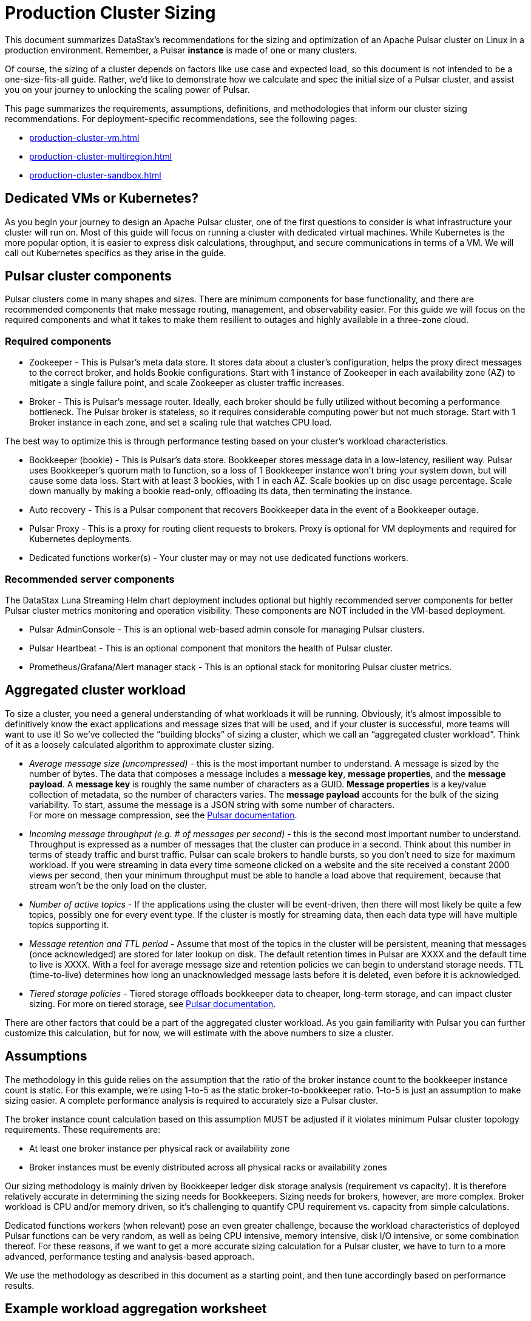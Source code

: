 :activeTopics: 1
:messageSize: 1000
:messageThroughput: 100000
:retentionPolicy: 3600
:ttlPolicy: 24
:tieredStoragePolicy: n/a
:messageReplicationFactor: 3

= Production Cluster Sizing

This document summarizes DataStax's recommendations for the sizing and optimization of an Apache Pulsar cluster on Linux in a production environment.
Remember, a Pulsar *instance* is made of one or many clusters.

Of course, the sizing of a cluster depends on factors like use case and expected load, so this document is not intended to be a one-size-fits-all guide. Rather, we'd like to demonstrate how we calculate and spec the initial size of a Pulsar cluster, and assist you on your journey to unlocking the scaling power of Pulsar.

This page summarizes the requirements, assumptions, definitions, and methodologies that inform our cluster sizing recommendations.
For deployment-specific recommendations, see the following pages:

* xref:production-cluster-vm.adoc[]
* xref:production-cluster-multiregion.adoc[]
* xref:production-cluster-sandbox.adoc[]

== Dedicated VMs or Kubernetes?

As you begin your journey to design an Apache Pulsar cluster, one of the first questions to consider is what infrastructure your cluster will run on.
Most of this guide will focus on running a cluster with dedicated virtual machines.
While Kubernetes is the more popular option, it is easier to express disk calculations, throughput, and secure communications in terms of a VM.
We will call out Kubernetes specifics as they arise in the guide.

== Pulsar cluster components

Pulsar clusters come in many shapes and sizes. There are minimum components for base functionality, and there are recommended components that make message routing, management, and observability easier. For this guide we will focus on the required components and what it takes to make them resilient to outages and highly available in a three-zone cloud.

=== Required components

* Zookeeper - This is Pulsar’s meta data store. It stores data about a cluster’s configuration, helps the proxy direct messages to the correct broker, and holds Bookie configurations. Start with 1 instance of Zookeeper in each availability zone (AZ) to mitigate a single failure point, and scale Zookeeper as cluster traffic increases.

* Broker - This is Pulsar's message router.
Ideally, each broker should be fully utilized without becoming a performance bottleneck.
The Pulsar broker is stateless, so it requires considerable computing power but not much storage.
Start with 1 Broker instance in each zone, and set a scaling rule that watches CPU load.

The best way to optimize this is through performance testing based on your cluster's workload characteristics.

* Bookkeeper (bookie) - This is Pulsar’s data store.
Bookkeeper stores message data in a low-latency, resilient way.
Pulsar uses Bookkeeper’s quorum math to function, so a loss of 1 Bookkeeper instance won’t bring your system down, but will cause some data loss.
Start with at least 3 bookies, with 1 in each AZ. Scale bookies up on disc usage percentage. Scale down manually by making a bookie read-only, offloading its data, then terminating the instance.

* Auto recovery - This is a Pulsar component that recovers Bookkeeper data in the event of a Bookkeeper outage.
* Pulsar Proxy - This is a proxy for routing client requests to brokers. Proxy is optional for VM deployments and required for Kubernetes deployments.
* Dedicated functions worker(s) - Your cluster may or may not use dedicated functions workers.

[#recommended]
=== Recommended server components

The DataStax Luna Streaming Helm chart deployment includes optional but highly recommended server components for better Pulsar cluster metrics monitoring and operation visibility.
These components are NOT included in the VM-based deployment.

* Pulsar AdminConsole - This is an optional web-based admin console for managing Pulsar clusters.
* Pulsar Heartbeat - This is an optional component that monitors the health of Pulsar cluster.
* Prometheus/Grafana/Alert manager stack - This is an optional stack for monitoring Pulsar cluster metrics.

== Aggregated cluster workload

To size a cluster, you need a general understanding of what workloads it will be running.
Obviously, it’s almost impossible to definitively know the exact applications and message sizes that will be used, and if your cluster is successful, more teams will want to use it! So we’ve collected the “building blocks” of sizing a cluster, which we call an “aggregated cluster workload”. Think of it as a loosely calculated algorithm to approximate cluster sizing.

* _Average message size (uncompressed)_ - this is the most important number to understand. A message is sized by the number of bytes. The data that composes a message includes a *message key*, *message properties*, and the *message payload*. A *message key* is roughly the same number of characters as a GUID. *Message properties* is a key/value collection of metadata, so the number of characters varies. The *message payload* accounts for the bulk of the sizing variability. To start, assume the message is a JSON string with some number of characters. +
For more on message compression, see the https://pulsar.apache.org/docs/2.11.x/concepts-messaging/#compression[Pulsar documentation].

* _Incoming message throughput (e.g. # of messages per second)_ - this is the second most important number to understand. Throughput is expressed as a number of messages that the cluster can produce in a second. Think about this number in terms of steady traffic and burst traffic. Pulsar can scale brokers to handle bursts, so you don’t need to size for maximum workload. If you were streaming in data every time someone clicked on a website and the site received a constant 2000 views per second, then your minimum throughput must be able to handle a load above that requirement, because that stream won't be the only load on the cluster.

* _Number of active topics_ - If the applications using the cluster will be event-driven, then there will most likely be quite a few topics, possibly one for every event type. If the cluster is mostly for streaming data, then each data type will have multiple topics supporting it.

* _Message retention and TTL period_ - Assume that most of the topics in the cluster will be persistent, meaning that messages (once acknowledged) are stored for later lookup on disk. The default retention times in Pulsar are XXXX and the default time to live is XXXX. With a feel for average message size and retention policies we can begin to understand storage needs. TTL (time-to-live) determines how long an unacknowledged message lasts before it is deleted, even before it is acknowledged.

* _Tiered storage policies_ - Tiered storage offloads bookkeeper data to cheaper, long-term storage, and can impact cluster sizing. For more on tiered storage, see https://pulsar.apache.org/docs/2.11.x/tiered-storage-overview/[Pulsar documentation].

There are other factors that could be a part of the aggregated cluster workload. As you gain familiarity with Pulsar you can further customize this calculation, but for now, we will estimate with the above numbers to size a cluster.

[#assumptions]
== Assumptions

The methodology in this guide relies on the assumption that the ratio of the broker instance count to the bookkeeper instance count is static.
For this example, we're using 1-to-5 as the static broker-to-bookkeeper ratio. 1-to-5 is just an assumption to make sizing easier. A complete performance analysis is required to accurately size a Pulsar cluster.

The broker instance count calculation based on this assumption MUST be adjusted if it violates minimum Pulsar cluster topology requirements.
These requirements are:

* At least one broker instance per physical rack or availability zone
* Broker instances must be evenly distributed across all physical racks or availability zones

Our sizing methodology is mainly driven by Bookkeeper ledger disk storage analysis (requirement vs capacity).
It is therefore relatively accurate in determining the sizing needs for Bookkeepers.
Sizing needs for brokers, however, are more complex.
Broker workload is CPU and/or memory driven, so it's challenging to quantify CPU requirement vs. capacity from simple calculations.

Dedicated functions workers (when relevant) pose an even greater challenge, because the workload characteristics of deployed Pulsar functions can be very random, as well as being CPU intensive, memory intensive, disk I/O intensive, or some combination thereof. For these reasons, if we want to get a more accurate sizing calculation for a Pulsar cluster, we have to turn to a more advanced, performance testing and analysis-based approach.

We use the methodology as described in this document as a starting point, and then tune accordingly based on performance results.

[#aggregate-worksheet]
== Example workload aggregation worksheet

Gather these workload characteristics to determing your cluster's size requirements:

.Workload input characteristics
[cols=2*,options=header]
|===
|*Workload input*
|*Value*

| Number of active topics
| {activeTopics}

| Average message size
| {messageSize} bytes

| Incoming message throughput
| {messageThroughput} messages per second

| Message retention
| {retentionPolicy} seconds

| TTL Policy
| {ttlPolicy} hours

| Tiered storage
| {tieredStoragePolicy}

|===

== Example methodology

With the aggregated workload characteristics, we can now apply our methodology to these characteristics to size a production cluster. +

. Determine the Pulsar server instance counts for all required server component types.
.. Multiply replication factor by average message payload size by average message throughput.
+
[source,plain,subs="attributes+"]
----
Total message size (raw) =
{messageReplicationFactor} *           // replication factor
{messageSize} *        // average message payload size
{messageThroughput} *      // average message throughput
({ttlPolicy} * {retentionPolicy})   // TTL and retention period
= 25,920,000 MB
≅ 25 TB
----
.. We now know our cluster needs 25 TB of storage for Bookkeeper ledger data, so we can calculate the number of Bookkeeper nodes with the ledger disk capacity of 4TB and an 85% effective utilization ratio.
+
[source,plain]
----
Bookkeeper count(raw)=ceiling(25/(4 * 0.85)) = 8
----

.. With our assumption of a 1-to-5 broker-to-bookkeeper ratio, we calculate the number of broker nodes.
+
[source,plain]
----
Broker count(raw)=ceiling(8/5) = 2
----

=== Pulsar server instance counts

Now that we know how many server instances of each Pulsar component are required to support our workload, we adjust according to Pulsar topology requirements.

.Pulsar cluster component count
[cols=5*, options=header]
|===
|Pulsar server component
|Total VM count (raw)
|Total VM count (adjusted)
|Per-AZ count distribution (adjusted)
|Notes

|Zookeeper
|5
|5
|2/2/1
.5+a|* 3 AZs +
* At least 1 Pulsar server instance per AZ +
* Even distribution of Pulsar server instances across AZs

|Bookkeeper
|8
|9
|3/3/3

|Broker
|2
|3
|1/1/1

|Pulsar proxy
|1
|3
|1/1/1

|===

Well done, you've sized a Pulsar cluster! +
With your understanding of how to aggregate a basic cluster workload and the component (and instance counts) needed to support a cluster, it’s time to put it all together. Below are a few examples of common cluster installations using Luna Streaming. Each example takes in to consideration the build of a component’s VM, the number of VMs needed by each component to be highly available and fault tolerant, and a rough uptime calculation (number of 9’s). This should be enough information to calculate beginning service level agreement (SLA) numbers and get your business leaders and developers to buy in.

See more production-ready sizing examples for the following scenarios:

* xref:production-cluster-vm.adoc[]
* xref:production-cluster-multiregion.adoc[]
* xref:production-cluster-sandbox.adoc[]








